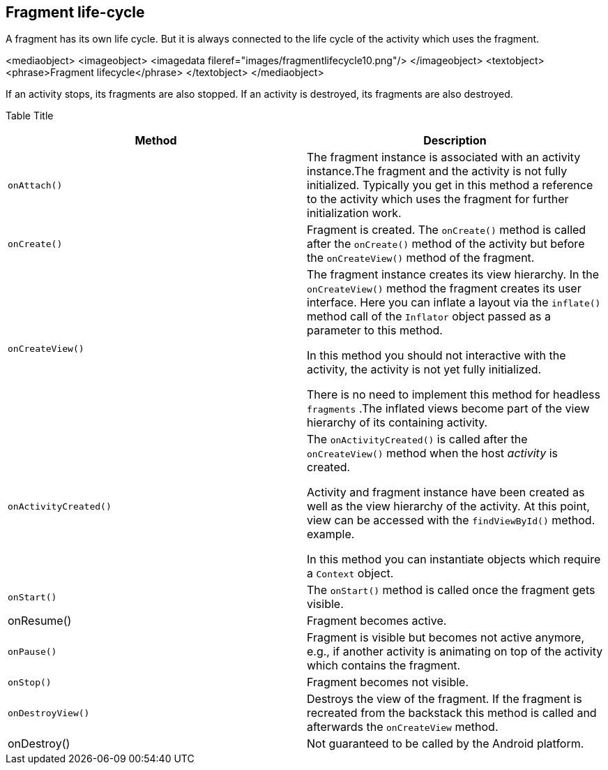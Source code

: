 == Fragment life-cycle 

A fragment has its own life cycle. 
But it is always connected to the life cycle of the activity which uses the fragment.

<mediaobject>
<imageobject>
<imagedata fileref="images/fragmentlifecycle10.png"/>
</imageobject>
<textobject>
<phrase>Fragment lifecycle</phrase>
</textobject>
</mediaobject>



If an activity stops, its fragments are also stopped. 
If an activity is destroyed, its fragments are also destroyed.

Table Title
|===
|Method |Description

|`onAttach()`
|The fragment instance is associated with an activity
instance.The fragment and the
activity is not fully initialized.
Typically you get in this method a
reference to
the
activity which
uses the fragment for further initialization work.

|`onCreate()`
|Fragment is created. The
`onCreate()`
method is called after the
`onCreate()`
method of the activity but before the
`onCreateView()`
method of the fragment.

|`onCreateView()`
| 
The fragment instance creates its view
hierarchy. In the
`onCreateView()`
method the
fragment
creates its user
interface. Here you can inflate
a layout via
the
`inflate()`
method call of the
`Inflator`
object passed as a parameter to this method.


In this method you should not interactive with the activity,
the activity is not yet fully initialized.

There is no need to
implement this method for headless
`fragments`
.The
inflated views become part of the view hierarchy of its
containing
activity.

|`onActivityCreated()`
|The
`onActivityCreated()`
is called after the
`onCreateView()`
method when the host
_activity_
is created.

Activity and fragment instance have been created as
well as
the
view
hierarchy of the activity.
At this point, view can
be accessed with
the
`findViewById()`
method.
example.

In this method you can instantiate objects which require a
`Context`
object.

|`onStart()`
|The
`onStart()`
method is called once the
fragment
gets visible.

|onResume()
|Fragment becomes active.

|`onPause()`
|Fragment is visible but becomes not active anymore, e.g.,
if
another activity is animating on top of the activity which
contains the fragment.

|`onStop()`
|Fragment becomes not visible.

|`onDestroyView()`
|Destroys the view of the fragment. If the fragment is
recreated
from the backstack this method is called and afterwards
the
`onCreateView`
method.

|onDestroy()
|Not guaranteed to be called by the Android platform.
|===

